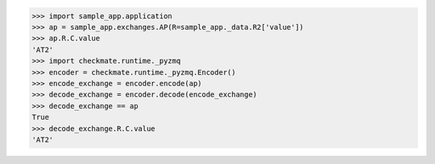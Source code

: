 >>> import sample_app.application
>>> ap = sample_app.exchanges.AP(R=sample_app._data.R2['value'])
>>> ap.R.C.value
'AT2'
>>> import checkmate.runtime._pyzmq
>>> encoder = checkmate.runtime._pyzmq.Encoder()
>>> encode_exchange = encoder.encode(ap)
>>> decode_exchange = encoder.decode(encode_exchange)
>>> decode_exchange == ap
True
>>> decode_exchange.R.C.value
'AT2'

